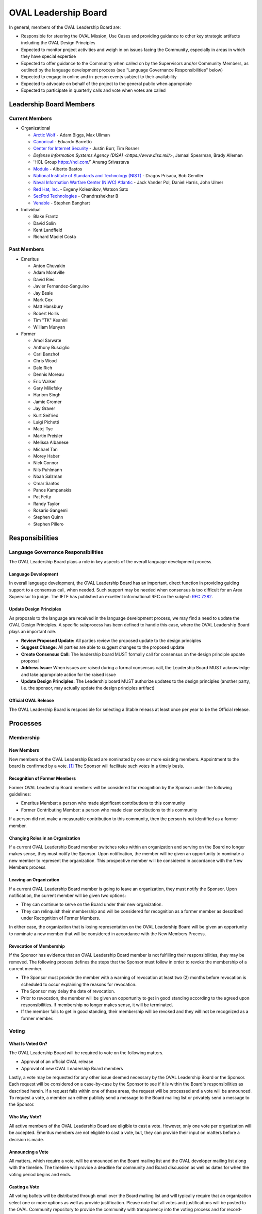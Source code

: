 .. _oval-leadership-board:

OVAL Leadership Board
=====================

In general, members of the OVAL Leadership Board are:

* Responsible for steering the OVAL Mission, Use Cases and providing guidance to other key strategic artifacts including the OVAL Design Principles
* Expected to monitor project activities and weigh in on issues facing the Community, especially in areas in which they have special expertise
* Expected to offer guidance to the Community when called on by the Supervisors and/or Community Members, as outlined by the language development process (see "Language Governance Responsibilities" below)
* Expected to engage in online and in-person events subject to their availability
* Expected to advocate on behalf of the project to the general public when appropriate
* Expected to participate in quarterly calls and vote when votes are called

Leadership Board Members
------------------------

Current Members
^^^^^^^^^^^^^^^

* Organizational

  * `Arctic Wolf <https://arcticwolf.com>`_ - Adam Biggs, Max Ullman
  * `Canonical <https://canonical.com/>`_ - Eduardo Barretto
  * `Center for Internet Security <https://www.cisecurity.org>`_ - Justin Burr, Tim Rosner
  * `Defense Information Systems Agency (DISA) <https://www.disa.mil/>`, Jamaal Spearman, Brady Alleman
  * 'HCL Group https://hcl.com/` Anurag Srivastava
  * `Modulo <https://www.modulo.com/>`_ - Alberto Bastos
  * `National Institute of Standards and Technology (NIST) <https://www.nist.gov/>`_ - Dragos Prisaca, Bob Gendler
  * `Naval Information Warfare Center (NIWC) Atlantic <https://www.niwcatlantic.navy.mil/>`_ - Jack Vander Pol, Daniel Harris, John Ulmer
  * `Red Hat, Inc. <https://www.redhat.com/>`_ - Evgeny Kolesnikov, Watson Sato
  * `SecPod Technologies <https://www.secpod.com/>`_ - Chandrashekhar B
  * `Venable <https://www.venable.com/>`_ - Stephen Banghart

* Individual

  * Blake Frantz
  * David Solin
  * Kent Landfield
  * Richard Maciel Costa

Past Members
^^^^^^^^^^^^

* Emeritus

  * Anton Chuvakin
  * Adam Montville
  * David Ries
  * Javier Fernandez-Sanguino
  * Jay Beale
  * Mark Cox
  * Matt Hansbury
  * Robert Hollis
  * Tim "TK" Keanini
  * William Munyan


* Former

  * Amol Sarwate
  * Anthony Busciglio 
  * Carl Banzhof
  * Chris Wood
  * Dale Rich
  * Dennis Moreau
  * Eric Walker
  * Gary Miliefsky
  * Hariom Singh
  * Jamie Cromer
  * Jay Graver
  * Kurt Seifried
  * Luigi Pichetti
  * Matej Tyc
  * Martin Preisler
  * Melissa Albanese
  * Michael Tan
  * Morey Haber
  * Nick Connor
  * Nils Puhlmann
  * Noah Salzman
  * Omar Santos
  * Panos Kampanakis
  * Pat Fetty
  * Randy Taylor
  * Rosario Gangemi
  * Stephen Quinn
  * Stephen Pillero


Responsibilities
----------------

Language Governance Responsibilities
^^^^^^^^^^^^^^^^^^^^^^^^^^^^^^^^^^^^
The OVAL Leadership Board plays a role in key aspects of the overall language development process.

Language Development
""""""""""""""""""""
In overall language development, the OVAL Leadership Board has an important, direct function in providing guiding support to a consensus call, when needed. Such support may be needed when consensus is too difficult for an Area Supervisor to judge. The IETF has published an excellent informational RFC on the subject: `RFC 7282 <https://datatracker.ietf.org/doc/rfc7282/>`_.


Update Design Principles
""""""""""""""""""""""""
As proposals to the language are received in the language development process, we may find a need to update the OVAL Design Principles. A specific subprocess has been defined to handle this case, where the OVAL Leadership Board plays an important role.

* **Review Proposed Update:** All parties review the proposed update to the design principles
* **Suggest Change:** All parties are able to suggest changes to the proposed update
* **Create Consensus Call:** The leadership board MUST formally call for consensus on the design principle update proposal
* **Address Issue:** When issues are raised during a formal consensus call, the Leadership Board MUST acknowledge and take appropriate action for the raised issue
* **Update Design Principles:** The Leadership board MUST authorize updates to the design principles (another party, i.e. the sponsor, may actually update the design principles artifact)

Official OVAL Release
"""""""""""""""""""""
The OVAL Leadership Board is responsible for selecting a Stable releass at least once per year to be the Official release.

Processes
---------

Membership
^^^^^^^^^^

New Members
"""""""""""
New members of the OVAL Leadership Board are nominated by one or more existing members. Appointment to the board is confirmed by a vote. [#]_ The Sponsor will facilitate such votes in a timely basis.

Recognition of Former Members
"""""""""""""""""""""""""""""
Former OVAL Leadership Board members will be considered for recognition by the Sponsor under the following guidelines:

* Emeritus Member: a person who made significant contributions to this community
* Former Contributing Member: a person who made clear contributions to this community

If a person did not make a measurable contribution to this community, then the person is not identified as a former member.

Changing Roles in an Organization
"""""""""""""""""""""""""""""""""
If a current OVAL Leadership Board member switches roles within an organization and serving on the Board no longer makes sense, they must notify the Sponsor. Upon notification, the member will be given an opportunity to nominate a new member to represent the organization. This prospective member will be considered in accordance with the New Members process.

Leaving an Organization
"""""""""""""""""""""""
If a current OVAL Leadership Board member is going to leave an organization, they must notify the Sponsor. Upon notification, the current member will be given two options:

* They can continue to serve on the Board under their new organization.
* They can relinquish their membership and will be considered for recognition as a former member as described under Recognition of Former Members.

In either case, the organization that is losing representation on the OVAL Leadership Board will be given an opportunity to nominate a new member that will be considered in accordance with the New Members Process.

Revocation of Membership
""""""""""""""""""""""""""""""
If the Sponsor has evidence that an OVAL Leadership Board member is not fulfilling their responsibilities, they may be removed. The following process defines the steps that the Sponsor must follow in order to revoke the membership of a current member.

* The Sponsor must provide the member with a warning of revocation at least two (2) months before revocation is scheduled to occur explaining the reasons for revocation.
* The Sponsor may delay the date of revocation.
* Prior to revocation, the member will be given an opportunity to get in good standing according to the agreed upon responsibilities. If membership no longer makes sense, it will be terminated.
* If the member fails to get in good standing, their membership will be revoked and they will not be recognized as a former member.

Voting
^^^^^^

What Is Voted On?
"""""""""""""""""
The OVAL Leadership Board will be required to vote on the following matters.

* Approval of an official OVAL release
* Approval of new OVAL Leadership Board members

Lastly, a vote may be requested for any other issue deemed necessary by the OVAL Leadership Board or the Sponsor.
Each request will be considered on a case-by-case by the Sponsor to see if it is within the Board's responsibilities as described herein. If a request falls within one of these areas, the request will be processed and a vote will be announced. To request a vote, a member can either publicly send a message to the Board mailing list or privately send a message to the Sponsor.

Who May Vote?
"""""""""""""
All active members of the OVAL Leadership Board are eligible to cast a vote. However, only one vote per organization will be accepted. Emeritus members are not eligible to cast a vote, but, they can provide their input on matters before a decision is made.

Announcing a Vote
"""""""""""""""""
All matters, which require a vote, will be announced on the Board mailing list and the OVAL developer mailing list along with the timeline. The timeline will provide a deadline for community and Board discussion as well as dates for when the voting period begins and ends.

Casting a Vote
"""""""""""""""
All voting ballots will be distributed through email over the Board mailing list and will typically require that an organization select one or more options as well as provide justification. Please note that all votes and justifications will be posted to the OVAL Community repository to provide the community with transparency into the voting process and for record-keeping purposes.

Handling Multiple Votes from an Organization
""""""""""""""""""""""""""""""""""""""""""""
In the event that multiple, conflicting votes are cast by the same organization, only the first vote received will count. If all members of the affected organization reaching consensus on changing a vote, they may request their vote be changed by emailing the Board mailing list before voting has closed. The Sponsor will consider the reasons for changing the vote and determine which of the votes should be considered valid. Please note that any changes to a vote will be considered on a case-by-case basis and should only be approved given extenuating circumstances.

Total Possible Votes
""""""""""""""""""""
Because only one vote may be accepted per organization, the total number of possible votes equals the number of distinct organizations having organizational members plus the number of individual members.

Quorum
""""""
In order to reach a quorum, votes must be cast by a simple majority of the Total Possible Votes. If a quorum is not reached, a vote will be deemed invalid.

Reaching a Decision
"""""""""""""""""""
A decision is reached if there is a quorum and the results of the vote indicate that a simple majority of the votes are for or against a particular issue. If there is a tie, the Sponsor will re-open the discussion and schedule another vote on the issue.

Publishing Vote Results
"""""""""""""""""""""""
Once the OVAL Leadership Board reaches a decision, the results of the vote will be announced over the Board mailing list and the OVAL developer mailing list, and posted to the OVAL Community repository.

.. rubric: Footnotes

.. [#] OVAL Board members participating during the time MITRE was the OVAL Sponsor have been carried forward as initial members of the Leadership Board.
